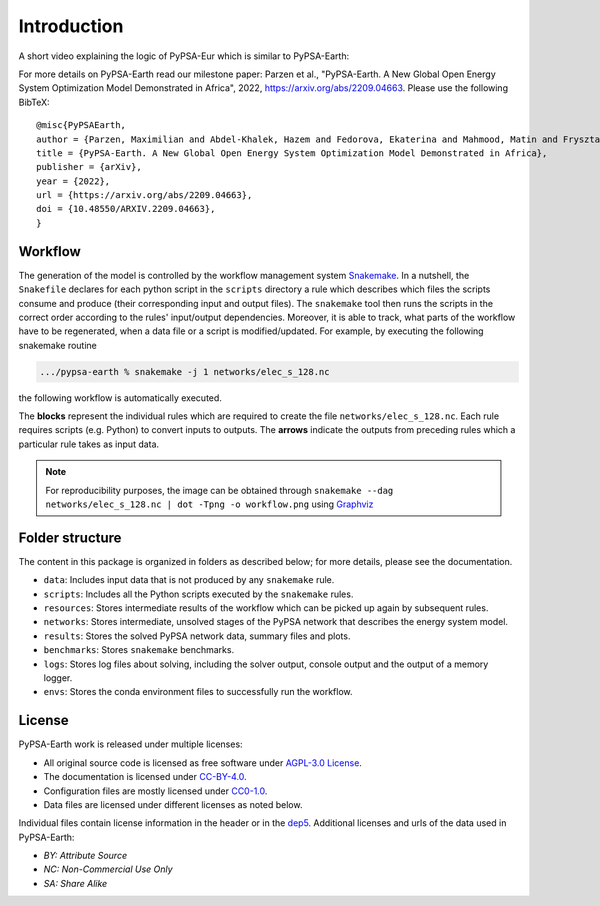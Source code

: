 .. SPDX-FileCopyrightText:  PyPSA-Earth and PyPSA-Eur Authors
..
.. SPDX-License-Identifier: CC-BY-4.0

.. _introduction:

##########################################
Introduction
##########################################

A short video explaining the logic of PyPSA-Eur which is similar to PyPSA-Earth:

.. raw:: html

    <iframe width="832" height="468" src="https://www.youtube.com/embed/ty47YU1_eeQ" frameborder="0" allow="accelerometer; autoplay; encrypted-media; gyroscope; picture-in-picture" allowfullscreen></iframe>

For more details on PyPSA-Earth read our milestone paper: Parzen et al., "PyPSA-Earth. A New Global Open Energy System Optimization Model Demonstrated in Africa", 2022, https://arxiv.org/abs/2209.04663.
Please use the following BibTeX: ::

  @misc{PyPSAEarth,
  author = {Parzen, Maximilian and Abdel-Khalek, Hazem and Fedorova, Ekaterina and Mahmood, Matin and Frysztacki, Martha Maria and Hampp, Johannes and Franken, Lukas and Schumm, Leon and Neumann, Fabian and Poli, Davide and Kiprakis, Aristides and Fioriti, Davide},
  title = {PyPSA-Earth. A New Global Open Energy System Optimization Model Demonstrated in Africa},
  publisher = {arXiv},
  year = {2022},
  url = {https://arxiv.org/abs/2209.04663},
  doi = {10.48550/ARXIV.2209.04663},
  }


Workflow
========

The generation of the model is controlled by the workflow management system `Snakemake <https://snakemake.bitbucket.io/>`_. In a nutshell,
the ``Snakefile`` declares for each python script in the ``scripts`` directory a rule which describes which files the scripts consume and
produce (their corresponding input and output files). The ``snakemake`` tool then runs the scripts in the correct order according to the
rules' input/output dependencies. Moreover, it is able to track, what parts of the workflow have to be regenerated, when a data file or a
script is modified/updated. For example, by executing the following snakemake routine

.. code:: bash

    .../pypsa-earth % snakemake -j 1 networks/elec_s_128.nc

the following workflow is automatically executed.

.. image:: img/workflow_introduction.png
    :align: center

The **blocks** represent the individual rules which are required to create the file ``networks/elec_s_128.nc``.
Each rule requires scripts (e.g. Python) to convert inputs to outputs.
The **arrows** indicate the outputs from preceding rules which a particular rule takes as input data.

.. note::
    For reproducibility purposes, the image can be obtained through
    ``snakemake --dag networks/elec_s_128.nc | dot -Tpng -o workflow.png``
    using `Graphviz <https://graphviz.org/>`_


Folder structure
================

The content in this package is organized in folders as described below; for more details, please see the documentation.

- ``data``: Includes input data that is not produced by any ``snakemake`` rule.
- ``scripts``: Includes all the Python scripts executed by the ``snakemake`` rules.
- ``resources``: Stores intermediate results of the workflow which can be picked up again by subsequent rules.
- ``networks``: Stores intermediate, unsolved stages of the PyPSA network that describes the energy system model.
- ``results``: Stores the solved PyPSA network data, summary files and plots.
- ``benchmarks``: Stores ``snakemake`` benchmarks.
- ``logs``: Stores log files about solving, including the solver output, console output and the output of a memory logger.
- ``envs``: Stores the conda environment files to successfully run the workflow.


License
=======

PyPSA-Earth work is released under multiple licenses:

* All original source code is licensed as free software under `AGPL-3.0 License <https://github.com/pypsa-meets-earth/pypsa-earth/blob/main/LICENSES>`_.
* The documentation is licensed under `CC-BY-4.0 <https://creativecommons.org/licenses/by/4.0/>`_.
* Configuration files are mostly licensed under `CC0-1.0 <https://creativecommons.org/publicdomain/zero/1.0/>`_.
* Data files are licensed under different licenses as noted below.

Individual files contain license information in the header or in the `dep5 <.reuse/dep5>`_.
Additional licenses and urls of the data used in PyPSA-Earth:

.. csv-table::
   :header-rows: 1
   :file: configtables/licenses.csv


* *BY: Attribute Source*
* *NC: Non-Commercial Use Only*
* *SA: Share Alike*
